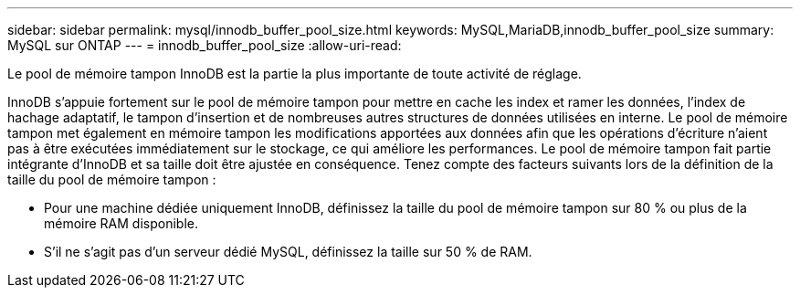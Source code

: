 ---
sidebar: sidebar 
permalink: mysql/innodb_buffer_pool_size.html 
keywords: MySQL,MariaDB,innodb_buffer_pool_size 
summary: MySQL sur ONTAP 
---
= innodb_buffer_pool_size
:allow-uri-read: 


[role="lead"]
Le pool de mémoire tampon InnoDB est la partie la plus importante de toute activité de réglage.

InnoDB s'appuie fortement sur le pool de mémoire tampon pour mettre en cache les index et ramer les données, l'index de hachage adaptatif, le tampon d'insertion et de nombreuses autres structures de données utilisées en interne. Le pool de mémoire tampon met également en mémoire tampon les modifications apportées aux données afin que les opérations d'écriture n'aient pas à être exécutées immédiatement sur le stockage, ce qui améliore les performances. Le pool de mémoire tampon fait partie intégrante d'InnoDB et sa taille doit être ajustée en conséquence. Tenez compte des facteurs suivants lors de la définition de la taille du pool de mémoire tampon :

* Pour une machine dédiée uniquement InnoDB, définissez la taille du pool de mémoire tampon sur 80 % ou plus de la mémoire RAM disponible.
* S'il ne s'agit pas d'un serveur dédié MySQL, définissez la taille sur 50 % de RAM.

